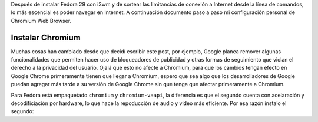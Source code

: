.. title: Chromium
.. slug: chromium
.. date: 2019-01-08 14:14:51 UTC-06:00
.. tags: debian, fc29, fedora, web-browser
.. category:floss
.. link:
.. description: Mi configuración personal para navergar en Internet.
.. type: text

Después de instalar Fedora 29 con i3wm y de sortear las limitancias de conexión
a Internet desde la línea de comandos, lo más escencial es poder navegar en
Internet. A continuación documento paso a paso mi configuración personal de
Chromium Web Browser.

.. TEASER_END

Instalar Chromium
=================

Muchas cosas han cambiado desde que decidí escribir este post, por ejemplo, Google planea remover algunas funcionalidades que permiten hacer uso de bloqueadores de publicidad y otras formas de seguimiento que violan el derecho a la privacidad del usuario. Ojalá que esto no afecte a Chromium, para que los cambios tengan efecto en Google Chrome primeramente tienen que llegar a Chromium, espero que sea algo que los desarrolladores de Google puedan agregar más tarde a su versión de Google Chrome sin que tenga que afectar primeramente a Chromium.

Para Fedora está empaquetado ``chromium`` y ``chromium-vaapi``, la diferencia es que el segundo cuenta con acelaración y decodificiación por hardware, lo que hace la repoducción de audio y video más eficiente. Por esa razón instalo el segundo:
